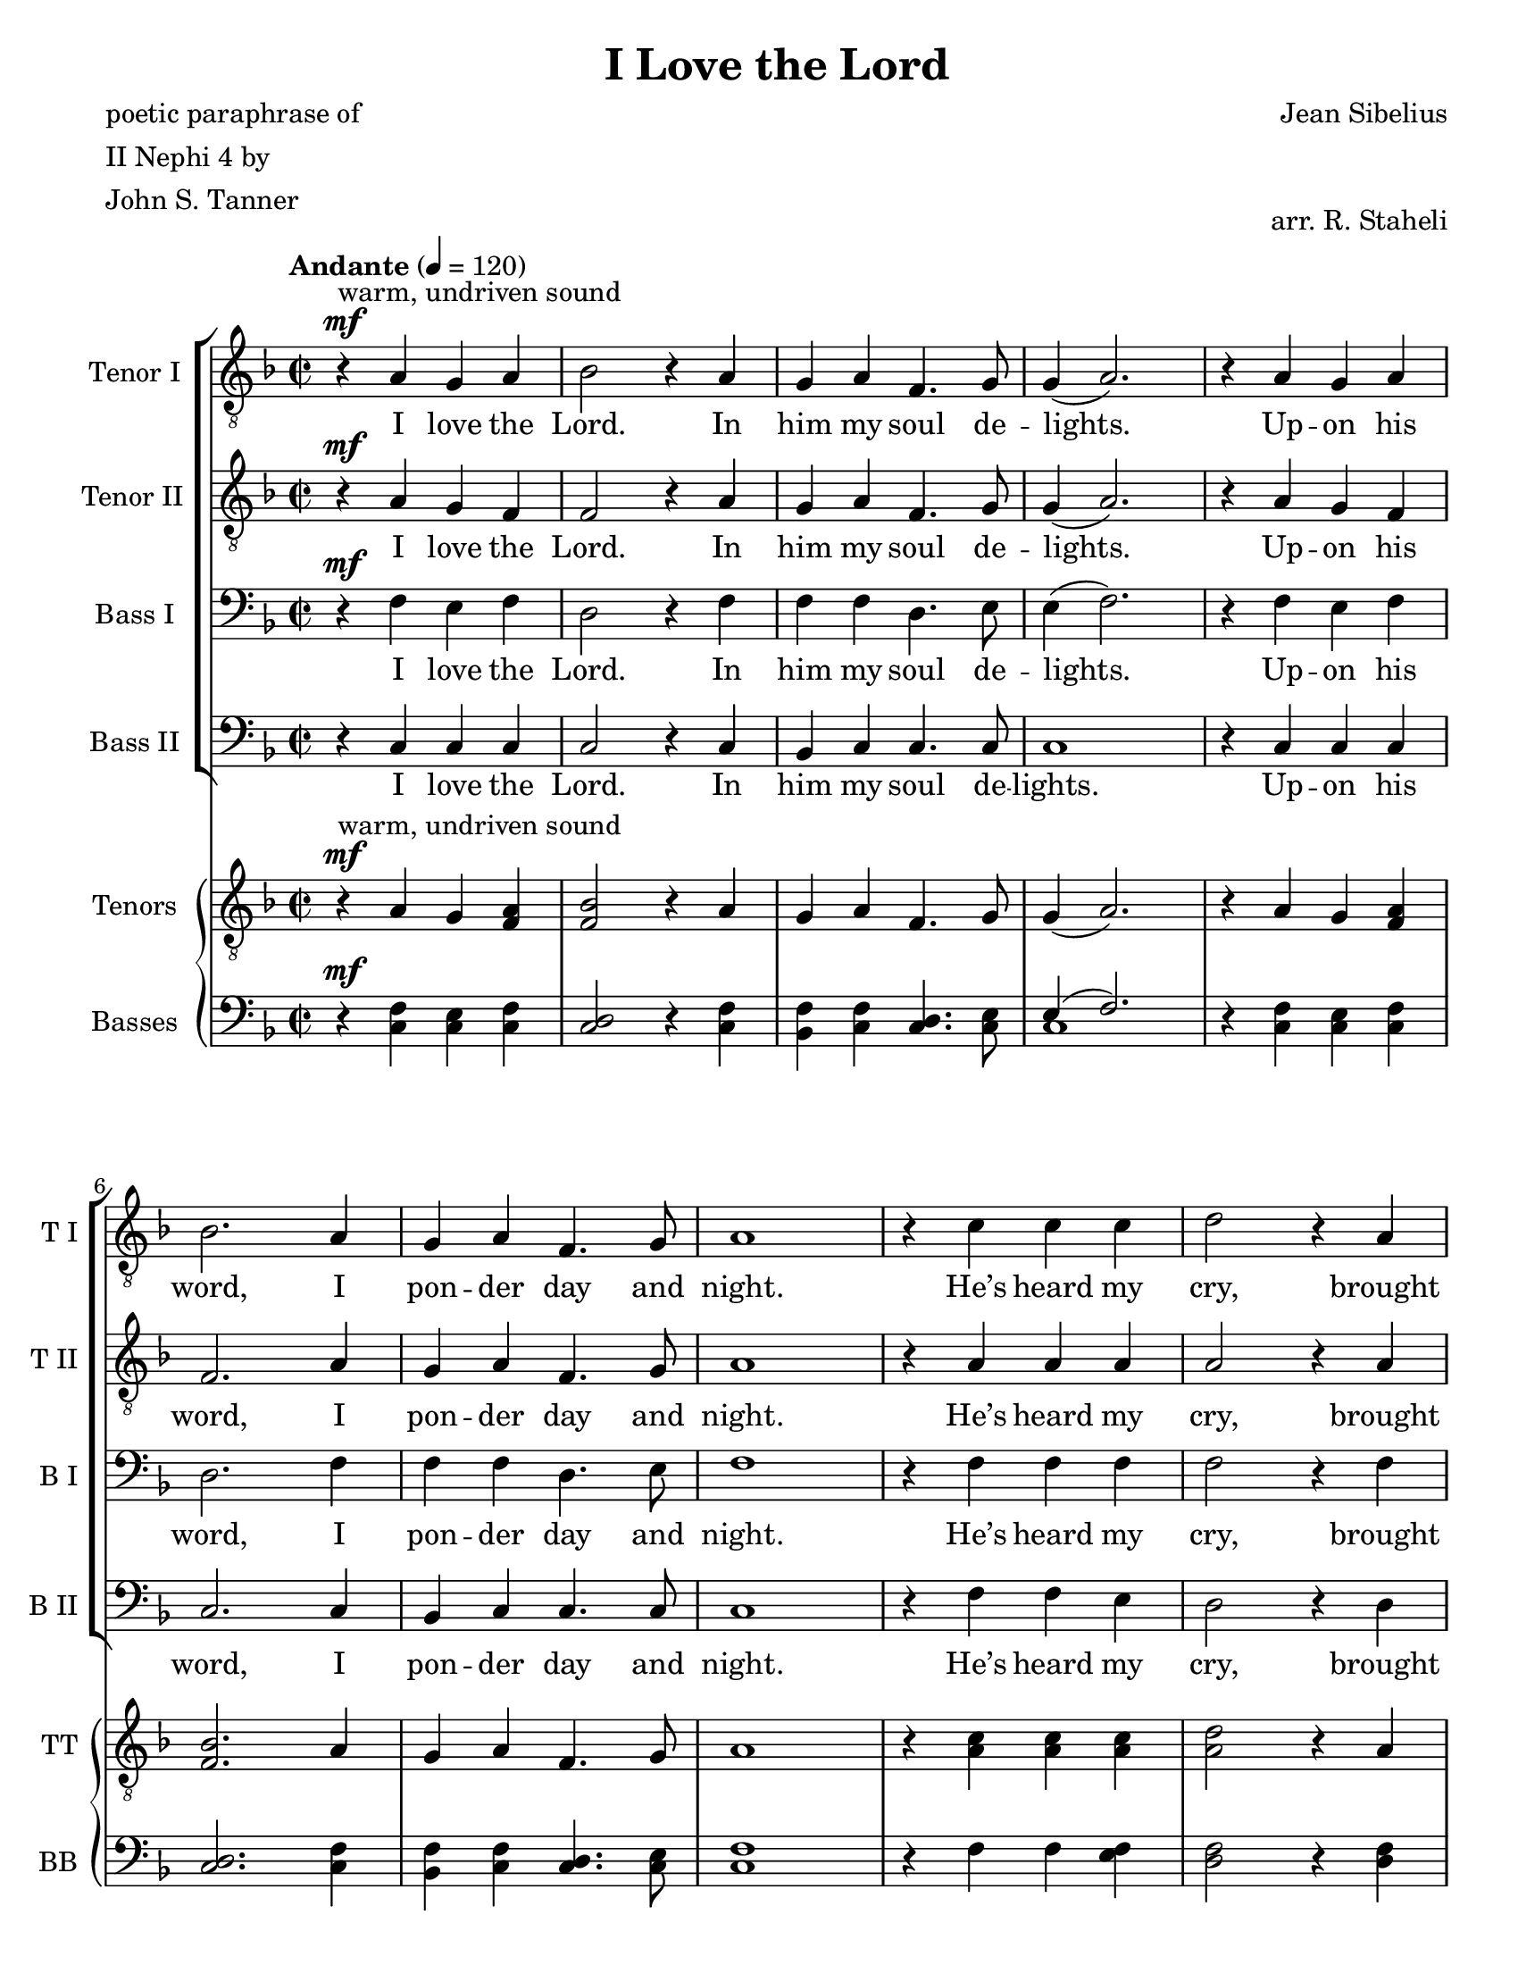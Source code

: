 % I Love the Lord
% coded by William Jackson <william@subtlecoolness.com>
% last update 2023-03-14

\version "2.24.0"
\language "english"

\paper {
    #(set-paper-size "letter")
    left-margin = 15
}

\header {
    title = "I Love the Lord"
    poet = \markup {
        \column {
            "poetic paraphrase of"
            "II Nephi 4 by"
            "John S. Tanner"
        }
    }
    composer = "Jean Sibelius"
    arranger = "arr. R. Staheli"
    tagline = ##f
}

TenorOneMusic = \relative c' {
    \clef "treble_8"
    \key f \major
    \time 2/2
    \tempo "Andante" 4 = 120
    r4^\mf^"warm, undriven sound" a g a
    bf2 r4 a
    g a f4. g8 
    g4( a2.)
    r4 a g a \break
    bf2. a4
    g a f4. g8
    a1
    r4 c c c
    d2 r4 a \break
    a c c4. g8
    g4( bf2.)
    r4 bf a g
    a2. f4
    f g g4. a8 \break
    a1
    r4 c c c
    d2. a4
    a c c4. g8
    g4( bf2.) \break
    r4 bf4 a g
    a2. f4
    f g g4. f8
    f1\fermata \bar "||"

    \key bf \minor
    R \break
    R R R R R \break
    R R R R R \break
    R R R R R \break
    R R R R R \break
    R R R \bar "||"

    \key a \major
    \mark \markup { \musicglyph "scripts.caesura.straight" }
    r4^"bright, rich, brilliant" cs'^\f b cs \break
    d2. cs4
    b cs a4. b8
    b4( cs2.)
    r4 cs b cs
    d2. cs4 \break
    b cs a4. b8
    cs1(
    cs4) e e e
    fs2 r4 cs
    cs e e4. b8 \break
    b4( d2.)
    r4 d cs b
    cs2. a4
    a b b r8 cs--
    cs1 \break
    r4 e^"piu forte" e e
    fs2. cs4
    cs e e4. b8
    b4( d2.)
    r4 d cs b \break
    cs2. a4
    a b b r8 a--
    a1\fermata

    \override BreathingSign.text = \markup {
        \musicglyph "scripts.caesura.straight"
    }
    \breathe
    r4^\pp^"slower, very free" a g a
    bf2 r4 a \break
    g a f4. g8--
    a1 \bar "|."
}

TenorTwoMusic = \relative c' {
    \clef "treble_8"
    \key f \major
    \time 2/2
    r4^\mf a g f
    f2 r4 a
    g a f4. g8
    g4( a2.)
    r4 a g f
    f2. a4
    g a f4. g8
    a1
    r4 a a a
    a2 r4 a
    a a a4. g8
    g1
    r4 g fs g
    a2. f4
    f f e4. e8
    e1
    r4 a a a
    a2. a4
    a a a4. g8
    g1
    r4 g fs g
    a2. f4
    f g g4. f8
    f1\fermata

    \key bf \minor
    R
    R R R R R
    R R
    r4 af^\mp\< af af
    bf2.^\f f4
    f af af4. ef8
    ef4( gf2.)
    r4 gf f ef
    f2. df4
    df ef ef4. f8
    f1
    R R R R R
    R R R

    \key a \major
    \mark \markup { \musicglyph "scripts.caesura.straight" }
    r4 a^\f a a
    a2. a4
    gs a a4. gs8
    gs4( a2.)
    r4 a a a
    a2. a4
    gs a a4. gs8
    a4 \breathe e a b
    cs cs cs cs
    cs2 r4 a
    a cs cs4. b8
    b1
    r4 b as b
    cs2. a4
    a b a r8 gs--
    gs1
    r4 cs^"piu forte" cs cs
    cs2. a4
    a cs cs4. b8
    b1
    r4 b as b
    a2. e4
    <e a> q <e gs> r8 e--
    e1\fermata

    \override BreathingSign.text = \markup {
        \musicglyph "scripts.caesura.straight"
    }
    \breathe
    r4^\pp e4 e e
    f2 r4 e
    d e f4. f8--
    e1
}

TenorMusic = \partCombine \TenorOneMusic \TenorTwoMusic

BassOneMusic = \relative c {
    \clef bass
    \key f \major
    \time 2/2
    r4^\mf f e f
    d2 r4 f
    f f d4. e8
    e4( f2.)
    r4 f e f
    d2. f4
    f f d4. e8
    f1
    r4 f f f
    f2 r4 f
    f e e4. e8
    e4( d2.)
    r4 d d d
    f2. c4
    d d d4. cs8
    cs1
    r4 f4 f f
    f2. f4
    f e e4. e8
    e4( d2.)
    r4 d d d
    f2. c4
    f f e4. f8
    f1\fermata

    \key bf \minor
    r4 f^\p ef f
    gf2 r4 f
    ef f df4. ef8
    ef4( f2.)
    r4 f ef f
    gf2 r4 f
    ef f df4. ef8
    f1~\<
    f4 f f f
    f2.^\f f4
    f af af4. ef8
    ef4( gf2.)
    r4 gf f ef
    f2. df4
    df df df4. c8
    c1
    r4 af'4^\mp af af
    bf2 r4 f
    f af af4. ef8
    ef4( gf2.)
    r4 gf\> f ef
    f2 r4 df
    df ef ef4. df8
    df1^\p\fermata

    \key a \major
    \mark \markup { \musicglyph "scripts.caesura.straight" }
    r4 e^\f d e
    fs2. e4
    e e fs4. d8
    e1
    r4 e d e
    fs2. e4
    e e fs4. d8
    e4 \breathe e cs e
    a a a <gs a>
    <fs a>2 r4 fs
    fs gs gs4. gs8
    gs4( fs2.)
    r4 fs fs fs
    a2. e4
    fs fs fs r8 es--
    es1
    r4 a^"piu forte" a <gs a>
    <fs a>2. fs4
    fs gs gs4. gs8
    gs4( fs2.)
    r4 fs fs fs
    e2. cs4
    cs d d r8 cs--
    cs1\fermata

    \override BreathingSign.text = \markup {
        \musicglyph "scripts.caesura.straight"
    }
    \breathe
    r4^\pp cs b cs
    d2 r4 cs
    b cs d4. d8--
    cs1
}

BassTwoMusic = \relative c {
    \clef bass
    \key f \major
    \time 2/2
    r4 c c c
    c2 r4 c
    bf c c4. c8
    c1
    r4 c c c
    c2. c4
    bf c c4. c8
    c1
    r4 f f e
    d2 r4 d
    d a a4. c8
    c4( g2.)
    r4 g a bf
    c2. a4
    bf bf bf4. a8
    a1
    r4 f f' e
    d2. d4
    d a a4. c8
    c4( g2.)
    r4 g4 a bf
    c2. a4
    a c c4. c8
    f,1\fermata

    \key bf \minor
    R
    R R R R R
    R
    r4 ef'^\mp\< af gf
    f ef df c
    bf2.\f bf4
    bf df df4. af8
    af4( bf2.)
    r4 bf bf c
    df2. df4
    bf bf gf4. f8
    f1
    R R R R R
    R R R

    \key a \major
    \mark \markup { \musicglyph "scripts.caesura.straight" }
    r4 a^\f a a
    a2. a4
    d cs d4. b8
    b4( a2.)
    r4 a a a
    a2. a4
    d cs d4. b8
    a1(
    a4) a a gs
    fs2 r4 fs
    fs cs' cs4. e8
    e4( b2.)
    r4 b cs d
    e2. cs4
    d d d r8 cs--
    cs1
    r4 a^"piu forte" a gs
    fs2. fs4
    fs cs' cs4. e8
    e4( b2.)
    r4 b cs d
    e2 <e, e'>
    q4 q q r8 a--
    a1\fermata

    \override BreathingSign.text = \markup {
        \musicglyph "scripts.caesura.straight"
    }
    \breathe
    r4^\pp a a a
    a2. a4
    a a a4. bf8--
    a1
}

BassMusic = \partCombine \BassOneMusic \BassTwoMusic

LyricsVerseOneA = \lyricmode {
    I love the Lord. In him my soul de -- lights.
}

LyricsVerseOneB = \lyricmode {
    Up -- on his word, I pon -- der day and night.
    He’s heard my cry, brought vis -- ions to my sleep,
    And kept me safe o’er des -- erts and the deep.
    He’s filled my heart with his con -- sum -- ing love,
    And borne me high on wings of his great dove.
}

LyricsVerseTwoA = \lyricmode {
    Yet oft I groan, “O wretch -- ed man am I!”
    My flesh is weak and I’m en -- com -- passed by
}

LyricsVerseTwoB = \lyricmode {
    A world of sin, which holds me in its thrall,
}

LyricsVerseTwoC = \lyricmode {
    A world of sin, a world of sin, which holds me in its thrall,
}

LyricsVerseTwoD = \lyricmode {
    If I give in and to temp -- ta -- tions fall.
}

LyricsVerseTwoE = \lyricmode {
    Then strength grows slack, I waste in sor -- row’s vale.
    My peace des -- troyed, my en -- e -- mies pre -- vail.
}

LyricsVerseThreeA = \lyricmode {
    A -- wake, my soul! No long -- er droop in sin.
}

LyricsVerseThreeB = \lyricmode {
    Re -- joice, my heart! And let me praise a -- gain
}

LyricsVerseThreeC = \lyricmode {
    Re -- joice, my heart! And let me praise a -- gain, O let me praise
}

LyricsVerseThreeD = \lyricmode {
    The Lord my God, who is my rock and stay
    To keep me strict up -- on his straight, plain way.
    O let me shake at the first sight of sin
    And thus es -- cape my foes with -- out and in.
}

TenorOneLyrics = {
    \LyricsVerseOneA
    \LyricsVerseOneB
    \LyricsVerseThreeA
    \LyricsVerseThreeB
    \LyricsVerseThreeD
    \LyricsVerseOneA
}

TenorTwoLyrics = {
    \LyricsVerseOneA
    \LyricsVerseOneB
    \LyricsVerseTwoB
    \LyricsVerseTwoD
    \LyricsVerseThreeA
    \LyricsVerseThreeC
    \LyricsVerseThreeD
    \LyricsVerseOneA
}

BassOneLyrics = {
    \LyricsVerseOneA
    \LyricsVerseOneB
    \LyricsVerseTwoA
    \LyricsVerseTwoB
    \LyricsVerseTwoD
    \LyricsVerseTwoE
    \LyricsVerseThreeA
    \LyricsVerseThreeC
    \LyricsVerseThreeD
    \LyricsVerseOneA
}

BassTwoLyrics = {
    \LyricsVerseOneA
    \LyricsVerseOneB
    \LyricsVerseTwoC
    \LyricsVerseTwoD
    \LyricsVerseThreeA
    \LyricsVerseThreeB
    \LyricsVerseThreeD
    \LyricsVerseOneA
}

\score {
    <<
        \new ChoirStaff
        <<
            \new Staff \with {
                instrumentName = #"Tenor I "
                shortInstrumentName = #"T I "
            }
            \TenorOneMusic
            \addlyrics \TenorOneLyrics

            \new Staff \with {
                instrumentName = #"Tenor II "
                shortInstrumentName = #"T II "
            }
            \TenorTwoMusic
            \addlyrics \TenorTwoLyrics

            \new Staff \with {
                instrumentName = #"Bass I "
                shortInstrumentName = #"B I "
            }
            \BassOneMusic
            \addlyrics \BassOneLyrics

            \new Staff \with {
                instrumentName = #"Bass II "
                shortInstrumentName = #"B II "
            }
            \BassTwoMusic
            \addlyrics \BassTwoLyrics
        >>

        \new PianoStaff
        <<
            \new Staff \with {
                instrumentName = #"Tenors "
                shortInstrumentName = #"TT "
                printPartCombineTexts = ##f
            } \TenorMusic

            \new Staff \with {
                instrumentName = #"Basses "
                shortInstrumentName = #"BB "
                printPartCombineTexts = ##f
            } \BassMusic
        >>
    >>

    \layout { }
    \midi { }

}
